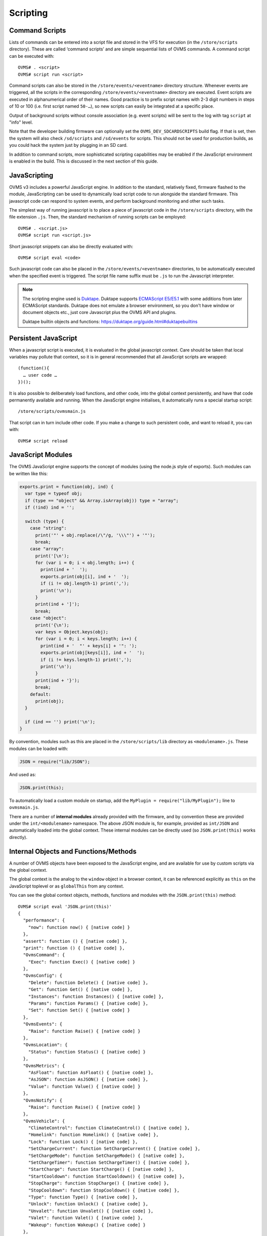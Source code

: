 =========
Scripting
=========

---------------
Command Scripts
---------------

Lists of commands can be entered into a script file and stored in the VFS for execution (in the 
``/store/scripts`` directory). These are called ‘command scripts’ and are simple sequential lists of 
OVMS commands. A command script can be executed with::

  OVMS# . <script>
  OVMS# script run <script>

Command scripts can also be stored in the ``/store/events/<eventname>`` directory structure. 
Whenever events are triggered, all the scripts in the corresponding ``/store/events/<eventname>`` 
directory are executed. Event scripts are executed in alphanumerical order of their names. Good 
practice is to prefix script names with 2-3 digit numbers in steps of 10 or 100 (i.e. first script 
named ``50-…``), so new scripts can easily be integrated at a specific place.

Output of background scripts without console association (e.g. event scripts) will be sent to the 
log with tag ``script`` at "info" level.

Note that the developer building firmware can optionally set the ``OVMS_DEV_SDCARDSCRIPTS`` build 
flag. If that is set, then the system will also check ``/sd/scripts`` and ``/sd/events`` for 
scripts. This should not be used for production builds, as you could hack the system just by 
plugging in an SD card.

In addition to command scripts, more sophisticated scripting capabilities may be enabled if the 
JavaScript environment is enabled in the build. This is discussed in the next section of this guide.

-------------
JavaScripting
-------------

OVMS v3 includes a powerful JavaScript engine. In addition to the standard, relatively fixed, 
firmware flashed to the module, JavaScripting can be used to dynamically load script code to run 
alongside the standard firmware. This javascript code can respond to system events, and perform 
background monitoring and other such tasks.

The simplest way of running javascript is to place a piece of javascript code in the ``/store/scripts``
directory, with the file extension ``.js``. Then, the standard mechanism of running scripts can be 
employed::

  OVMS# . <script.js>
  OVMS# script run <script.js>

Short javascript snippets can also be directly evaluated with::

  OVMS# script eval <code>

Such javascript code can also be placed in the ``/store/events/<eventname>`` directories, to be 
automatically executed when the specified event is triggered. The script file name suffix must be 
``.js`` to run the Javascript interpreter.

.. note:: The scripting engine used is `Duktape <https://duktape.org/>`_. Duktape supports 
  `ECMAScript E5/E5.1 <http://www.ecma-international.org/ecma-262/5.1/>`_ with some additions from 
  later ECMAScript standards. Duktape does not emulate a browser environment, so you don't have window 
  or document objects etc., just core Javascript plus the OVMS API and plugins.
  
  Duktape builtin objects and functions: https://duktape.org/guide.html#duktapebuiltins

---------------------
Persistent JavaScript
---------------------

When a javascript script is executed, it is evaluated in the global javascript context. Care should 
be taken that local variables may pollute that context, so it is in general recommended that all 
JavaScript scripts are wrapped::

  (function(){
    … user code …
  })();

It is also possible to deliberately load functions, and other code, into the global context 
persistently, and have that code permanently available and running. When the JavaScript engine 
initialises, it automatically runs a special startup script::

  /store/scripts/ovmsmain.js

That script can in turn include other code. If you make a change to such persistent code, and want 
to reload it, you can with::

  OVMS# script reload

------------------
JavaScript Modules
------------------

The OVMS JavaScript engine supports the concept of modules (using the node.js style of exports). 
Such modules can be written like this:

.. code-block:: javascript

  exports.print = function(obj, ind) {
    var type = typeof obj;
    if (type == "object" && Array.isArray(obj)) type = "array";
    if (!ind) ind = '';

    switch (type) {
      case "string":
        print('"' + obj.replace(/\"/g, '\\\"') + '"');
        break;
      case "array":
        print('[\n');
        for (var i = 0; i < obj.length; i++) {
          print(ind + '  ');
          exports.print(obj[i], ind + '  ');
          if (i != obj.length-1) print(',');
          print('\n');
        }
        print(ind + ']');
        break;
      case "object":
        print('{\n');
        var keys = Object.keys(obj);
        for (var i = 0; i < keys.length; i++) {
          print(ind + '  "' + keys[i] + '": ');
          exports.print(obj[keys[i]], ind + '  ');
          if (i != keys.length-1) print(',');
          print('\n');
        }
        print(ind + '}');
        break;
      default:
        print(obj);
    }

    if (ind == '') print('\n');
  }

By convention, modules such as this are placed in the ``/store/scripts/lib`` directory as ``<modulename>.js``.
These modules can be loaded with:

.. code-block:: javascript

  JSON = require("lib/JSON");

And used as:

.. code-block:: javascript

  JSON.print(this);

To automatically load a custom module on startup, add the ``MyPlugin = require("lib/MyPlugin");`` line to ``ovmsmain.js``.

There are a number of **internal modules** already provided with the firmware, and by convention these are
provided under the ``int/<modulename>`` namespace. The above JSON module is, for example, provided as
``int/JSON`` and automatically loaded into the global context. These internal modules can be directly used (so
``JSON.print(this)`` works directly).


--------------------------------------
Internal Objects and Functions/Methods
--------------------------------------

A number of OVMS objects have been exposed to the JavaScript engine, and are available for use by custom
scripts via the global context.

The global context is the analog to the ``window`` object in a browser context, it can be referenced
explicitly as ``this`` on the JavaScript toplevel or as ``globalThis`` from any context.

You can see the global context objects, methods, functions and modules with the ``JSON.print(this)``
method::

  OVMS# script eval 'JSON.print(this)'
  {
    "performance": {
      "now": function now() { [native code] }
    },
    "assert": function () { [native code] },
    "print": function () { [native code] },
    "OvmsCommand": {
      "Exec": function Exec() { [native code] }
    },
    "OvmsConfig": {
      "Delete": function Delete() { [native code] },
      "Get": function Get() { [native code] },
      "Instances": function Instances() { [native code] },
      "Params": function Params() { [native code] },
      "Set": function Set() { [native code] }
    },
    "OvmsEvents": {
      "Raise": function Raise() { [native code] }
    },
    "OvmsLocation": {
      "Status": function Status() { [native code] }
    },
    "OvmsMetrics": {
      "AsFloat": function AsFloat() { [native code] },
      "AsJSON": function AsJSON() { [native code] },
      "Value": function Value() { [native code] }
    },
    "OvmsNotify": {
      "Raise": function Raise() { [native code] }
    },
    "OvmsVehicle": {
      "ClimateControl": function ClimateControl() { [native code] },
      "Homelink": function Homelink() { [native code] },
      "Lock": function Lock() { [native code] },
      "SetChargeCurrent": function SetChargeCurrent() { [native code] },
      "SetChargeMode": function SetChargeMode() { [native code] },
      "SetChargeTimer": function SetChargeTimer() { [native code] },
      "StartCharge": function StartCharge() { [native code] },
      "StartCooldown": function StartCooldown() { [native code] },
      "StopCharge": function StopCharge() { [native code] },
      "StopCooldown": function StopCooldown() { [native code] },
      "Type": function Type() { [native code] },
      "Unlock": function Unlock() { [native code] },
      "Unvalet": function Unvalet() { [native code] },
      "Valet": function Valet() { [native code] },
      "Wakeup": function Wakeup() { [native code] }
    },
    "JSON": {
      "format": function () { [ecmascript code] },
      "print": function () { [ecmascript code] }
    },
    "PubSub": {
      "publish": function () { [ecmascript code] },
      "subscribe": function () { [ecmascript code] },
      "clearAllSubscriptions": function () { [ecmascript code] },
      "clearSubscriptions": function () { [ecmascript code] },
      "unsubscribe": function () { [ecmascript code] }
    }
  }


Global Context
^^^^^^^^^^^^^^

- ``assert(condition,message)``
    Assert that the given condition is true. If not, raise a JavaScript exception error with the given message.

- ``print(string)``
    Print the given string on the current terminal. If no terminal (for example a background script) then
    print to the system console as an informational message.

- ``performance.now()``
    Returns monotonic time since boot in milliseconds, with microsecond resolution.


JSON
^^^^

The JSON module extends the native builtin ``JSON.stringify`` and ``JSON.parse`` methods by a 
``format`` and a ``print`` method, to format and/or print out a given javascript object in JSON 
format. Both by default insert spacing and indentation for readability and accept an optional 
``false`` as a second parameter to produce a compact version for transmission.

- ``JSON.print(data)``
    Output data (any Javascript data) as JSON, readable
- ``JSON.print(data, false)``
    …compact (without spacing/indentation)
- ``str = JSON.format(data)``
    Format data as JSON string, readable
- ``str = JSON.format(data, false)``
    …compact (without spacing/indentation)
- ``JSON.stringify(value[, replacer[, space]])``
    see `MDN JSON/stringify <https://developer.mozilla.org/en-US/docs/Web/JavaScript/Reference/Global_Objects/JSON/stringify>`_
- ``JSON.parse(text[, reviver])``
    see `MDN JSON/parse <https://developer.mozilla.org/en-US/docs/Web/JavaScript/Reference/Global_Objects/JSON/parse>`_

.. note:: The ``JSON`` module is provided for compatibility with standard Javascript object dumps
  and for readability. If performance is an issue, consider using the Duktape native builtins
  ``JSON.stringify()`` / ``Duktape.enc()`` and ``JSON.parse()`` / ``Duktape.dec()`` (see Duktape 
  builtins and `Duktape JSON <https://github.com/svaarala/duktape/blob/master/doc/json.rst>`_
  for explanations of these).
  
  For example, ``Duktape.enc('JC', data)`` is equivalent to ``JSON.format(data, false)`` except for
  the representation of functions. Using the ``JX`` encoding will omit unnecessary quotings.


HTTP
^^^^

The HTTP API provides asynchronous GET & POST requests for HTTP and HTTPS. Requests can return 
text and binary data and follow 301/302 redirects automatically. Basic authentication is supported 
(add username & password to the URL), digest authentication is not yet implemented.

The handler automatically excludes the request objects from gargabe collection until finished 
(success/failure), so you don't need to store a global reference to the request.

- ``req = HTTP.request(cfg)``
    Perform asynchronous HTTP/HTTPS GET or POST request.

    Pass the request parameters using the ``cfg`` object:

    - ``url``: standard URL/URI syntax, optionally including user auth and query string
    - ``post``: optional POST data, set to an empty string to force a POST request. Note: you
      need to provide this in encoded form. If no ``Content-Type`` header is given, it will 
      default to ``x-www-form-urlencoded``.
    - ``headers``: optional array of objects containing key-value pairs of request headers.
      Note: ``User-Agent`` will be set to the standard OVMS user agent if not present here.
    - ``timeout``: optional timeout in milliseconds, default: 120 seconds.
    - ``binary``: optional flag: ``true`` = perform a binary request (see ``response`` object).
    - ``done``: optional success callback function, called with the ``response`` object as argument,
      with ``this`` pointing to the request object.
    - ``fail``: optional error callback function, called with the ``error`` string as argument,
      with ``this`` pointing to the request object.

    The ``cfg`` object is extended and returned by the API (``req``). It will remain stable at 
    least until the request has finished and callbacks have been executed. On completion, the 
    ``req`` object may contain an updated ``url`` and a ``redirectCount`` if redirects have been 
    followed. Member ``error`` (also passed to the ``fail`` callback) will be set to the error 
    description if an error occurred.

    On success, member object ``response`` will be present and contain:

    - ``statusCode``: the numerical HTTP Status response code
    - ``statusText``: the HTTP Status response text
    - ``headers``: array of response headers, each represented by an object ``{ <name>: <value> }``
    - ``body``: only for text requests: response body as a standard string
    - ``data``: only for binary requests: response body as a Uint8Array

    Notes: any HTTP response from the server is considered success, check ``response.statusCode`` 
    for server specific errors. Callbacks are executed without an output channel, so all ``print`` 
    outputs will be written to the system log. Hint: use ``JSON.print(this, false)`` in the callback 
    to get a debug log dump of the request.

    Examples:

    .. code-block:: javascript
      
      // simple POST, ignore all results:
      HTTP.request({ url: "http://smartplug.local/switch", post: "state=on&when=now" });
      
      // fetch and inspect a JSON object:
      HTTP.request({
        url: "http://solarcontroller.local/status?fmt=json",
        done: function(resp) {
          if (resp.statusCode == 200) {
            var status = JSON.parse(resp.body);
            if (status["power"] > 5000)
              OvmsVehicle.StartCharge();
            else if (status["power"] < 3000)
              OvmsVehicle.StopCharge();
          }
        }
      });
      
      // override user agent, log completed request object:
      HTTP.request({
        url: "https://dexters-web.de/f/test.json",
        headers: [{ "User-Agent": "Mr. What Zit Tooya" }],
        done: function() { JSON.print(this, false); }
      });


PubSub
^^^^^^

The PubSub module provides access to a Publish-Subscribe framework. In particular, this framework is used to
deliver events to the persistent JavaScript framework in a high performance flexible manner. An example script
to print out the ticker.10 event is:

.. code-block:: javascript

  var myTicker=function(msg,data){ print("Event: "+msg+"\n"); };

  PubSub.subscribe("ticker.10",myTicker);

The above example created a function ``myTicker`` in global context, to print out the provided event name.
Then, the ``PubSub.subscribe`` module method is used to subscribe to the ``ticker.10`` event and have it call
``myTicker`` every ten seconds. The result is "Event: ticker.10" printed once every ten seconds.

- ``id = PubSub.subscribe(topic, handler)``
    Subscribe the function ``handler`` to messages of the given topic. Note that types are not limited to
    OVMS events. The method returns an ``id`` to be used to unsubscribe the handler.
- ``PubSub.publish(topic, [data])``
    Publish a message of the given topic. All subscribed handlers will be called with the topic and data as
    arguments. ``data`` can be any Javascript data.
- ``PubSub.unsubscribe(id | handler | topic)``
    Cancel a specific subscription, all subscriptions of a specific handler or all subscriptions
    to a topic.


OvmsCommand
^^^^^^^^^^^

- ``str = OvmsCommand.Exec(command)``
    The OvmsCommand object exposes one method “Exec”. This method is passed a single parameter as the command
    to be executed, runs that command, and then returns the textual output of the command as a string. For
    example::

      print(OvmsCommand.Exec("boot status"));
      Last boot was 14 second(s) ago
        This is reset #0 since last power cycle
        Detected boot reason: PowerOn (1/14)
        Crash counters: 0 total, 0 early

OvmsConfig
^^^^^^^^^^

- ``array = OvmsConfig.Params()``
    Returns the list of available configuration parameters.
- ``array = OvmsMetrics.Instances(param)``
    Returns the list of instances for a specific parameter.
- ``string = OvmsMetrics.Get(param,instance,default)``
    Returns the specified parameter/instance value.
- ``OvmsMetrics.Set(param,instance,value)``
    Sets the specified parameter/instance value.
- ``OvmsMetrics.Delete(param,instance)``
    Deletes the specified parameter instance.

OvmsEvents
^^^^^^^^^^

This provides access to the OVMS event system. While you may raise system events, the primary use is to raise
custom events. Sending custom events is a lightweight method to inform the web UI (or other plugins) about
simple state changes. Use the prefix ``usr.`` on custom event names to prevent conflicts with later framework
additions.

Another use is the emulation of the ``setTimeout()`` and ``setInterval()`` browser methods by subscribing to a
delayed event. Pattern:

.. code-block:: javascript

  function myTimeoutHandler() {
    // raise the timeout event again here to emulate setInterval()
  }
  PubSub.subscribe('usr.myplugin.timeout', myTimeoutHandler);

  // start timeout:
  OvmsEvents.Raise('usr.myplugin.timeout', 1500);

- ``OvmsEvents.Raise(event, [delay_ms])``
    Signal the event, optionally with a delay (milliseconds, must be given as a number).
    Delays are handled by the event system, the method call returns immediately.


OvmsLocation
^^^^^^^^^^^^

- ``isatlocation = OvmsLocation.Status(location)``
    Check if the vehicle is currently in a location's geofence (pass the location name as defined).
    Returns ``true`` or ``false``, or ``undefined`` if the location name passed is not valid.

Note: to get the actual GPS coordinates, simply read metrics ``v.p.latitude``, ``v.p.longitude`` and
``v.p.altitude``.


OvmsMetrics
^^^^^^^^^^^

- ``str = OvmsMetrics.Value(metricname)``
    Returns the string representation of the metric value.
- ``num = OvmsMetrics.AsFloat(metricname)``
    Returns the float representation of the metric value.
- ``str = OvmsMetrics.AsJSON(metricname)``
    Returns the JSON representation of the metric value.

Hint: to process array metrics from Javascript, parse their JSON representation using ``eval()``, 
``JSON.parse()`` or ``Duktape.dec()``. Example:

.. code-block:: javascript

  var celltemps = eval(OvmsMetrics.AsJSON("v.b.c.temp"));
  print("Temperature of cell 3: " + celltemps[2] + " °C\n");

.. warning::
  **Never use** ``eval()`` **on unsafe data, e.g. user input!**
  ``eval()`` executes arbitrary Javascript, so can be exploited for code injection attacks.


OvmsNotify
^^^^^^^^^^

- ``id = OvmsNotify.Raise(type, subtype, message)``
    Send a notification of the given type and subtype with message as contents.
    Returns the message id allocated or 0 in case of failure.
    Examples:

    .. code-block:: javascript

      // send an info notification to the user:
      OvmsNotify.Raise("info", "usr.myplugin.status", "Alive and kicking!");

      // send a JSON stream to a web plugin:
      OvmsNotify.Raise("stream", "usr.myplugin.update", JSON.format(streamdata, false));

      // send a CSV data record to a server:
      OvmsNotify.Raise("data", "usr.myplugin.record", "*-MyStatus,0,86400,Alive");


OvmsVehicle
^^^^^^^^^^^

The OvmsVehicle object is the most comprehensive, and exposes several methods to access the current vehicle. These include:

- ``str = OvmsVehicle.Type()``
    Return the type of the currently loaded vehicle module
- ``success = OvmsVehicle.Wakeup()``
    Wakeup the vehicle (return TRUE if successful)
- ``success = OvmsVehicle.Homelink(button,durationms)``
    Fire the given homelink button
- ``success = OvmsVehicle.ClimateControl(onoff)``
    Turn on/off climate control
- ``success = OvmsVehicle.Lock(pin)``
    Lock the vehicle
- ``success = OvmsVehicle.Unlock(pin)``
    Unlock the vehicle
- ``success = OvmsVehicle.Valet(pin)``
    Activate valet mode
- ``success = OvmsVehicle.Unvalet(pin)``
    Deactivate valet mode
- ``success = OvmsVehicle.SetChargeMode(mode)``
    Set the charge mode ("standard" / "storage" / "range" / "performance")
- ``success = OvmsVehicle.SetChargeCurrent(limit)``
    Set the charge current limit (in amps)
- ``success = OvmsVehicle.SetChargeTimer(onoff, start)``
    Set the charge timer
- ``success = OvmsVehicle.StartCharge()``
    Start the charge
- ``success = OvmsVehicle.StopCharge()``
    Stop the charge
- ``success = OvmsVehicle.StartCooldown()``
    Start a cooldown charge
- ``success = OvmsVehicle.StopCooldown()``
    Stop the cooldown charge


--------------
Test Utilities
--------------

You can use the web UI editor and shell to edit, upload and test script files. If you need many
test cycles, a convenient alternative is to use shell scripts to automate the process.

If you've configured ssh public key authentication, you can simply use ``scp`` to upload scripts
and ``ssh`` to execute commands:

.. code-block:: bash

  #!/bin/bash
  # Upload & execute a script file:

  FILE="test.js"
  PATH="/store/scripts/"

  OVMS_HOST="yourovms.local"

  SCP="/usr/bin/scp -q"
  SSH="/usr/bin/ssh"

  # Upload:
  $SCP "${FILE}" "${OVMS_HOST}:${PATH}${FILE}"

  # Execute:
  $SSH "${OVMS_HOST}" "script run ${FILE}"

Customize to your needs. If you want to test a plugin, simply replace the ``script run``
command by ``script reload`` followed by some ``script eval`` calls to your plugin API.

Note: this may be slow, as the ``ssh`` session needs to be negotiated for every command.

A faster option is using the OVMS HTTP REST API. The following script uses ``curl`` to upload
and execute a script:

.. code-block:: bash

  #!/bin/bash
  # Upload & execute a script file:

  FILE="test.js"
  PATH="/store/scripts/"

  OVMS_HOST="http://yourovms.local"
  OVMS_USER="admin"
  OVMS_PASS="yourpassword"

  CURL="/usr/bin/curl -c .auth -b .auth"
  SED="/usr/bin/sed"
  DATE="/usr/bin/date"

  # Login?
  if [[ -e ".auth" ]] ; then
    AUTHAGE=$(($($DATE +%s) - $($DATE +%s -r ".auth")))
  else
    AUTHAGE=3600
  fi
  if [[ "$AUTHAGE" -ge 3600 ]] ; then
    RES=$($CURL "${OVMS_HOST}/login" --data-urlencode "username=${OVMS_USER}" --data-urlencode "password=${OVMS_PASS}" 2>/dev/null)
    if [[ "$RES" =~ "Error" ]] ; then
      echo -n "LOGIN ERROR: "
      echo $RES | $SED -e 's:.*<li>\([^<]*\).*:\1:g'
      rm .auth
      exit 1
    fi
  fi

  # Upload:
  RES=$($CURL "${OVMS_HOST}/edit" --data-urlencode "path=${PATH}${FILE}" --data-urlencode "content@${FILE}" 2>/dev/null)
  if [[ "$RES" =~ "Error" ]] ; then
    echo -n "UPLOAD ERROR: "
    echo $RES | $SED -e 's:.*<li>\([^<]*\).*:\1:g'
    rm .auth
    exit 1
  fi

  # Execute:
  $CURL "${OVMS_HOST}/api/execute" --data-urlencode "command=script run ${FILE}"

